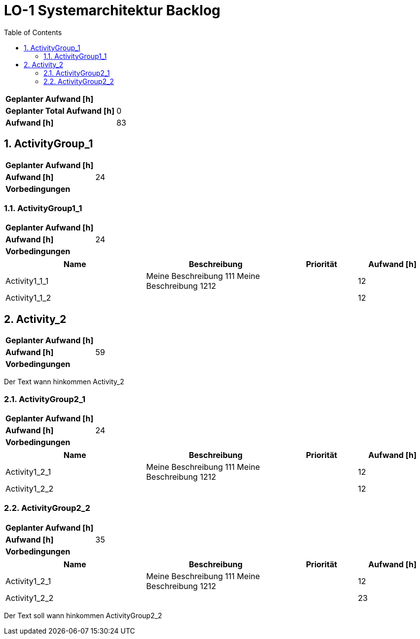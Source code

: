 = LO-1 Systemarchitektur Backlog
:toc-title: Table of Contents
:toc:
:numbered:

[cols="10,20"]
|==============================
|*Geplanter Aufwand [h]*|
|*Geplanter Total Aufwand [h]*|0
|*Aufwand [h]*|83
|==============================

== ActivityGroup_1

[cols="10,20"]
|==============================
|*Geplanter Aufwand [h]*|
|*Aufwand [h]*|24
|*Vorbedingungen*
| 
|==============================

=== ActivityGroup1_1

[cols="10,20"]
|==============================
|*Geplanter Aufwand [h]*|
|*Aufwand [h]*|24
|*Vorbedingungen*
| 
|==============================

[cols="20,20a,10,10" options="header"]
|==============================
|Name|Beschreibung|Priorität|Aufwand [h]
|Activity1_1_1
|
Meine Beschreibung 111
Meine Beschreibung 1212
|
|12

|Activity1_1_2
|

|
|12
|==============================




== Activity_2

[cols="10,20"]
|==============================
|*Geplanter Aufwand [h]*|
|*Aufwand [h]*|59
|*Vorbedingungen*
| 
|==============================

Der Text   wann hinkommen Activity_2

=== ActivityGroup2_1

[cols="10,20"]
|==============================
|*Geplanter Aufwand [h]*|
|*Aufwand [h]*|24
|*Vorbedingungen*
| 
|==============================

[cols="20,20a,10,10" options="header"]
|==============================
|Name|Beschreibung|Priorität|Aufwand [h]
|Activity1_2_1
|
Meine Beschreibung 111
Meine Beschreibung 1212
|
|12

|Activity1_2_2
|

|
|12
|==============================


=== ActivityGroup2_2

[cols="10,20"]
|==============================
|*Geplanter Aufwand [h]*|
|*Aufwand [h]*|35
|*Vorbedingungen*
| 
|==============================

[cols="20,20a,10,10" options="header"]
|==============================
|Name|Beschreibung|Priorität|Aufwand [h]
|Activity1_2_1
|
Meine Beschreibung 111
Meine Beschreibung 1212
|
|12

|Activity1_2_2
|

|
|23
|==============================
Der Text soll wann hinkommen ActivityGroup2_2





// Actifsource ID=[dd9c4f30-d871-11e4-aa2f-c11242a92b60,10b3122c-bdfb-11e5-bc2e-0b46afe7c3c9,Fc7qIdZ4fz3bJ8Z1Zr7/pbgQk5k=]

